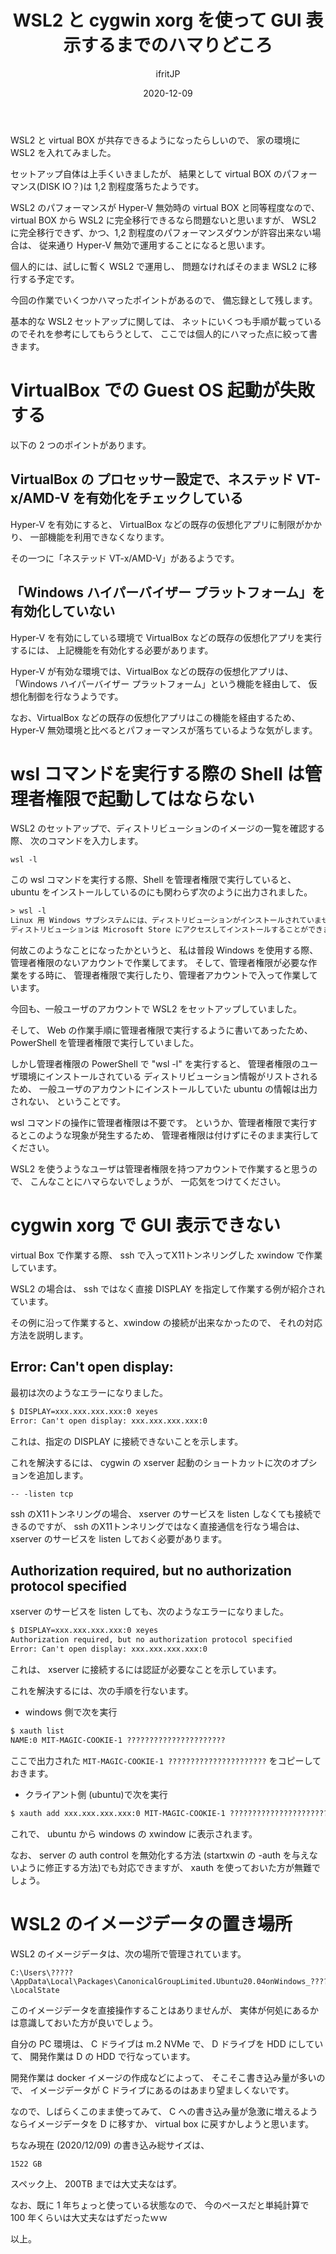 #+title: WSL2 と cygwin xorg を使って GUI 表示するまでのハマりどころ
#+DATE: 2020-12-09
# -*- coding:utf-8 -*-
#+LAYOUT: post
#+TAGS: lunescript go
#+AUTHOR: ifritJP
#+OPTIONS: ^:{}
#+STARTUP: nofold

WSL2 と virtual BOX が共存できるようになったらしいので、
家の環境に WSL2 を入れてみました。

セットアップ自体は上手くいきましたが、
結果として virtual BOX のパフォーマンス(DISK IO？)は 1,2 割程度落ちたようです。

WSL2 のパフォーマンスが Hyper-V 無効時の virtual BOX と同等程度なので、
virtual BOX から WSL2 に完全移行できるなら問題ないと思いますが、
WSL2 に完全移行できず、かつ、1,2 割程度のパフォーマンスダウンが許容出来ない場合は、
従来通り Hyper-V 無効で運用することになると思います。

個人的には、試しに暫く WSL2 で運用し、
問題なければそのまま WSL2 に移行する予定です。


今回の作業でいくつかハマったポイントがあるので、
備忘録として残します。

基本的な WSL2 セットアップに関しては、
ネットにいくつも手順が載っているのでそれを参考にしてもらうとして、
ここでは個人的にハマった点に絞って書きます。

* VirtualBox での Guest OS 起動が失敗する

以下の 2 つのポイントがあります。

** VirtualBox の プロセッサー設定で、ネステッド VT-x/AMD-V を有効化をチェックしている

Hyper-V を有効にすると、
VirtualBox などの既存の仮想化アプリに制限がかかり、
一部機能を利用できなくなります。

その一つに「ネステッド VT-x/AMD-V」があるようです。
    
** 「Windows ハイパーバイザー プラットフォーム」を有効化していない

Hyper-V を有効にしている環境で VirtualBox などの既存の仮想化アプリを実行するには、
上記機能を有効化する必要があります。

Hyper-V が有効な環境では、VirtualBox などの既存の仮想化アプリは、
「Windows ハイパーバイザー プラットフォーム」という機能を経由して、
仮想化制御を行なうようです。

なお、VirtualBox などの既存の仮想化アプリはこの機能を経由するため、
Hyper-V 無効環境と比べるとパフォーマンスが落ちているような気がします。


* wsl コマンドを実行する際の Shell は管理者権限で起動してはならない

WSL2 のセットアップで、ディストリビューションのイメージの一覧を確認する際、
次のコマンドを入力します。

: wsl -l

この wsl コマンドを実行する際、Shell を管理者権限で実行していると、
ubuntu をインストールしているのにも関わらず次のように出力されました。

#+BEGIN_SRC txt
> wsl -l
Linux 用 Windows サブシステムには、ディストリビューションがインストールされていません。
ディストリビューションは Microsoft Store にアクセスしてインストールすることができます:
#+END_SRC

何故このようなことになったかというと、
私は普段 Windows を使用する際、
管理者権限のないアカウントで作業してます。
そして、管理者権限が必要な作業をする時に、
管理者権限で実行したり、管理者アカウントで入って作業しています。

今回も、一般ユーザのアカウントで WSL2 をセットアップしていました。

そして、 Web の作業手順に管理者権限で実行するように書いてあったため、
PowerShell を管理者権限で実行していました。

しかし管理者権限の PowerShell で "wsl -l" を実行すると、
管理者権限のユーザ環境にインストールされている
ディストリビューション情報がリストされるため、
一般ユーザのアカウントにインストールしていた ubuntu の情報は出力されない、
ということです。

wsl コマンドの操作に管理者権限は不要です。
というか、管理者権限で実行するとこのような現象が発生するため、
管理者権限は付けずにそのまま実行してください。


WSL2 を使うようなユーザは管理者権限を持つアカウントで作業すると思うので、
こんなことにハマらないでしょうが、
一応気をつけてください。

* cygwin xorg で GUI 表示できない

virtual Box で作業する際、
ssh で入ってX11トンネリングした xwindow で作業しています。

WSL2 の場合は、 ssh ではなく直接 DISPLAY を指定して作業する例が紹介されています。

その例に沿って作業すると、xwindow の接続が出来なかったので、
それの対応方法を説明します。

** Error: Can't open display:

最初は次のようなエラーになりました。

#+BEGIN_SRC txt
$ DISPLAY=xxx.xxx.xxx.xxx:0 xeyes
Error: Can't open display: xxx.xxx.xxx.xxx:0
#+END_SRC

これは、指定の DISPLAY に接続できないことを示します。

これを解決するには、
cygwin の xserver 起動のショートカットに次のオプションを追加します。

: -- -listen tcp

ssh のX11トンネリングの場合、
xserver のサービスを listen しなくても接続できるのですが、
ssh のX11トンネリングではなく直接通信を行なう場合は、
xserver のサービスを listen しておく必要があります。


** Authorization required, but no authorization protocol specified

xserver のサービスを listen しても、次のようなエラーになりました。

#+BEGIN_SRC txt
$ DISPLAY=xxx.xxx.xxx.xxx:0 xeyes
Authorization required, but no authorization protocol specified
Error: Can't open display: xxx.xxx.xxx.xxx:0
#+END_SRC

これは、 xserver に接続するには認証が必要なことを示しています。

これを解決するには、次の手順を行ないます。

- windows 側で次を実行

#+BEGIN_SRC txt
$ xauth list
NAME:0 MIT-MAGIC-COOKIE-1 ?????????????????????? 
#+END_SRC

ここで出力された =MIT-MAGIC-COOKIE-1 ??????????????????????= をコピーしておきます。

- クライアント側 (ubuntu)で次を実行

#+BEGIN_SRC txt
$ xauth add xxx.xxx.xxx.xxx:0 MIT-MAGIC-COOKIE-1 ?????????????????????? 
#+END_SRC

これで、 ubuntu から windows の xwindow に表示されます。

なお、 server の auth control を無効化する方法
(startxwin の -auth を与えないように修正する方法)でも対応できますが、
xauth を使っておいた方が無難でしょう。

* WSL2 のイメージデータの置き場所

WSL2 のイメージデータは、次の場所で管理されています。

: C:\Users\?????\AppData\Local\Packages\CanonicalGroupLimited.Ubuntu20.04onWindows_????????\LocalState

このイメージデータを直接操作することはありませんが、
実体が何処にあるかは意識しておいた方が良いでしょう。

自分の PC 環境は、 C ドライブは m.2 NVMe で、 D ドライブを HDD にしていて、
開発作業は D の HDD で行なっています。

開発作業は docker イメージの作成などによって、
そこそこ書き込み量が多いので、
イメージデータが C ドライブにあるのはあまり望ましくないです。

なので、しばらくこのまま使ってみて、
C への書き込み量が急激に増えるようならイメージデータを D に移すか、
virtual box に戻すかしようと思います。

ちなみ現在 (2020/12/09) の書き込み総サイズは、

: 1522 GB

スペック上、 200TB までは大丈夫なはず。

なお、既に 1 年ちょっと使っている状態なので、
今のペースだと単純計算で 100 年くらいは大丈夫なはずだったｗｗ

以上。
